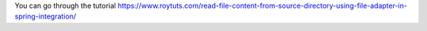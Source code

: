 You can go through the tutorial https://www.roytuts.com/read-file-content-from-source-directory-using-file-adapter-in-spring-integration/

